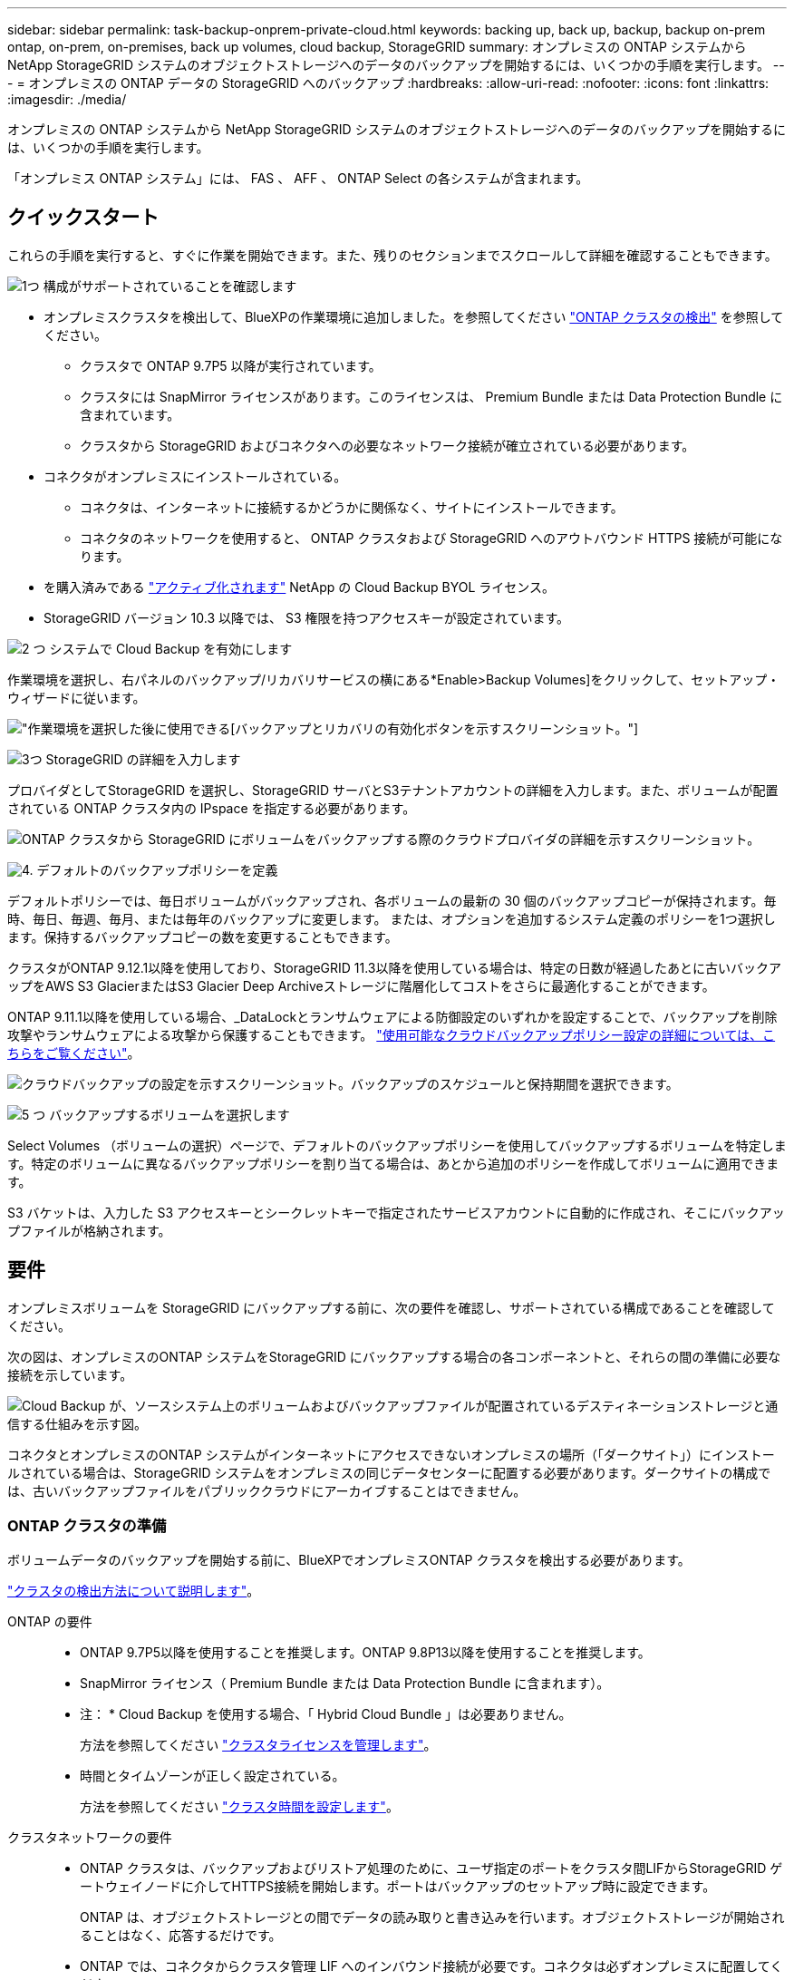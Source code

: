 ---
sidebar: sidebar 
permalink: task-backup-onprem-private-cloud.html 
keywords: backing up, back up, backup, backup on-prem ontap, on-prem, on-premises, back up volumes, cloud backup, StorageGRID 
summary: オンプレミスの ONTAP システムから NetApp StorageGRID システムのオブジェクトストレージへのデータのバックアップを開始するには、いくつかの手順を実行します。 
---
= オンプレミスの ONTAP データの StorageGRID へのバックアップ
:hardbreaks:
:allow-uri-read: 
:nofooter: 
:icons: font
:linkattrs: 
:imagesdir: ./media/


[role="lead"]
オンプレミスの ONTAP システムから NetApp StorageGRID システムのオブジェクトストレージへのデータのバックアップを開始するには、いくつかの手順を実行します。

「オンプレミス ONTAP システム」には、 FAS 、 AFF 、 ONTAP Select の各システムが含まれます。



== クイックスタート

これらの手順を実行すると、すぐに作業を開始できます。また、残りのセクションまでスクロールして詳細を確認することもできます。

.image:https://raw.githubusercontent.com/NetAppDocs/common/main/media/number-1.png["1つ"] 構成がサポートされていることを確認します
[role="quick-margin-list"]
* オンプレミスクラスタを検出して、BlueXPの作業環境に追加しました。を参照してください https://docs.netapp.com/us-en/cloud-manager-ontap-onprem/task-discovering-ontap.html["ONTAP クラスタの検出"^] を参照してください。
+
** クラスタで ONTAP 9.7P5 以降が実行されています。
** クラスタには SnapMirror ライセンスがあります。このライセンスは、 Premium Bundle または Data Protection Bundle に含まれています。
** クラスタから StorageGRID およびコネクタへの必要なネットワーク接続が確立されている必要があります。


* コネクタがオンプレミスにインストールされている。
+
** コネクタは、インターネットに接続するかどうかに関係なく、サイトにインストールできます。
** コネクタのネットワークを使用すると、 ONTAP クラスタおよび StorageGRID へのアウトバウンド HTTPS 接続が可能になります。


* を購入済みである link:task-licensing-cloud-backup.html#use-a-cloud-backup-byol-license["アクティブ化されます"^] NetApp の Cloud Backup BYOL ライセンス。
* StorageGRID バージョン 10.3 以降では、 S3 権限を持つアクセスキーが設定されています。


.image:https://raw.githubusercontent.com/NetAppDocs/common/main/media/number-2.png["2 つ"] システムで Cloud Backup を有効にします
[role="quick-margin-para"]
作業環境を選択し、右パネルのバックアップ/リカバリサービスの横にある*Enable>Backup Volumes]をクリックして、セットアップ・ウィザードに従います。

[role="quick-margin-para"]
image:screenshot_backup_onprem_enable.png["作業環境を選択した後に使用できる[バックアップとリカバリの有効化]ボタンを示すスクリーンショット。"]

.image:https://raw.githubusercontent.com/NetAppDocs/common/main/media/number-3.png["3つ"] StorageGRID の詳細を入力します
[role="quick-margin-para"]
プロバイダとしてStorageGRID を選択し、StorageGRID サーバとS3テナントアカウントの詳細を入力します。また、ボリュームが配置されている ONTAP クラスタ内の IPspace を指定する必要があります。

[role="quick-margin-para"]
image:screenshot_backup_provider_settings_storagegrid.png["ONTAP クラスタから StorageGRID にボリュームをバックアップする際のクラウドプロバイダの詳細を示すスクリーンショット。"]

.image:https://raw.githubusercontent.com/NetAppDocs/common/main/media/number-4.png["4."] デフォルトのバックアップポリシーを定義
[role="quick-margin-para"]
デフォルトポリシーでは、毎日ボリュームがバックアップされ、各ボリュームの最新の 30 個のバックアップコピーが保持されます。毎時、毎日、毎週、毎月、または毎年のバックアップに変更します。 または、オプションを追加するシステム定義のポリシーを1つ選択します。保持するバックアップコピーの数を変更することもできます。

[role="quick-margin-para"]
クラスタがONTAP 9.12.1以降を使用しており、StorageGRID 11.3以降を使用している場合は、特定の日数が経過したあとに古いバックアップをAWS S3 GlacierまたはS3 Glacier Deep Archiveストレージに階層化してコストをさらに最適化することができます。

[role="quick-margin-para"]
ONTAP 9.11.1以降を使用している場合、_DataLockとランサムウェアによる防御設定のいずれかを設定することで、バックアップを削除攻撃やランサムウェアによる攻撃から保護することもできます。 link:concept-cloud-backup-policies.html["使用可能なクラウドバックアップポリシー設定の詳細については、こちらをご覧ください"^]。

[role="quick-margin-para"]
image:screenshot_backup_onprem_policy.png["クラウドバックアップの設定を示すスクリーンショット。バックアップのスケジュールと保持期間を選択できます。"]

.image:https://raw.githubusercontent.com/NetAppDocs/common/main/media/number-5.png["5 つ"] バックアップするボリュームを選択します
[role="quick-margin-para"]
Select Volumes （ボリュームの選択）ページで、デフォルトのバックアップポリシーを使用してバックアップするボリュームを特定します。特定のボリュームに異なるバックアップポリシーを割り当てる場合は、あとから追加のポリシーを作成してボリュームに適用できます。

[role="quick-margin-para"]
S3 バケットは、入力した S3 アクセスキーとシークレットキーで指定されたサービスアカウントに自動的に作成され、そこにバックアップファイルが格納されます。



== 要件

オンプレミスボリュームを StorageGRID にバックアップする前に、次の要件を確認し、サポートされている構成であることを確認してください。

次の図は、オンプレミスのONTAP システムをStorageGRID にバックアップする場合の各コンポーネントと、それらの間の準備に必要な接続を示しています。

image:diagram_cloud_backup_onprem_storagegrid.png["Cloud Backup が、ソースシステム上のボリュームおよびバックアップファイルが配置されているデスティネーションストレージと通信する仕組みを示す図。"]

コネクタとオンプレミスのONTAP システムがインターネットにアクセスできないオンプレミスの場所（「ダークサイト」）にインストールされている場合は、StorageGRID システムをオンプレミスの同じデータセンターに配置する必要があります。ダークサイトの構成では、古いバックアップファイルをパブリッククラウドにアーカイブすることはできません。



=== ONTAP クラスタの準備

ボリュームデータのバックアップを開始する前に、BlueXPでオンプレミスONTAP クラスタを検出する必要があります。

https://docs.netapp.com/us-en/cloud-manager-ontap-onprem/task-discovering-ontap.html["クラスタの検出方法について説明します"^]。

ONTAP の要件::
+
--
* ONTAP 9.7P5以降を使用することを推奨します。ONTAP 9.8P13以降を使用することを推奨します。
* SnapMirror ライセンス（ Premium Bundle または Data Protection Bundle に含まれます）。
+
* 注： * Cloud Backup を使用する場合、「 Hybrid Cloud Bundle 」は必要ありません。

+
方法を参照してください https://docs.netapp.com/us-en/ontap/system-admin/manage-licenses-concept.html["クラスタライセンスを管理します"^]。

* 時間とタイムゾーンが正しく設定されている。
+
方法を参照してください https://docs.netapp.com/us-en/ontap/system-admin/manage-cluster-time-concept.html["クラスタ時間を設定します"^]。



--
クラスタネットワークの要件::
+
--
* ONTAP クラスタは、バックアップおよびリストア処理のために、ユーザ指定のポートをクラスタ間LIFからStorageGRID ゲートウェイノードに介してHTTPS接続を開始します。ポートはバックアップのセットアップ時に設定できます。
+
ONTAP は、オブジェクトストレージとの間でデータの読み取りと書き込みを行います。オブジェクトストレージが開始されることはなく、応答するだけです。

* ONTAP では、コネクタからクラスタ管理 LIF へのインバウンド接続が必要です。コネクタは必ずオンプレミスに配置してください。
* クラスタ間 LIF は、バックアップ対象のボリュームをホストする各 ONTAP ノードに必要です。LIF は、 ONTAP がオブジェクトストレージへの接続に使用する IPspace に関連付けられている必要があります。 https://docs.netapp.com/us-en/ontap/networking/standard_properties_of_ipspaces.html["IPspace の詳細については、こちらをご覧ください"^]。
+
Cloud Backup をセットアップすると、 IPspace で使用するように求められます。各 LIF を関連付ける IPspace を選択する必要があります。これは、「デフォルト」の IPspace または作成したカスタム IPspace です。

* ノードのクラスタ間 LIF はオブジェクトストアにアクセスできます（コネクタが「ダーク」サイトに設置されている場合は不要）。
* ボリュームが配置されている Storage VM に DNS サーバが設定されている。方法を参照してください https://docs.netapp.com/us-en/ontap/networking/configure_dns_services_auto.html["SVM 用に DNS サービスを設定"^]。
* をデフォルトとは異なる IPspace を使用している場合は、オブジェクトストレージへのアクセスを取得するために静的ルートの作成が必要になることがあります。
* 必要に応じてファイアウォールルールを更新し、指定したポート（通常はポート 443 ）を介した ONTAP からオブジェクトストレージへの Cloud Backup Service 接続、およびポート 53 （ TCP / UDP ）を介した Storage VM から DNS サーバへの名前解決トラフィックを許可します。


--




=== StorageGRID を準備しています

StorageGRID は、次の要件を満たす必要があります。を参照してください https://docs.netapp.com/us-en/storagegrid-116/["StorageGRID のドキュメント"^] を参照してください。

サポートされている StorageGRID のバージョン:: StorageGRID 10.3 以降がサポートされます。
+
--
DataLockとRansomware Protectionをバックアップに使用するには、StorageGRID システムでバージョン11.6.0.3以降が実行されている必要があります。

古いバックアップをクラウドアーカイブストレージに階層化するには、StorageGRID システムでバージョン11.3以降が実行されている必要があります。

--
S3 クレデンシャル:: StorageGRID ストレージへのアクセスを制御するS3テナントアカウントを作成しておく必要があります。 https://docs.netapp.com/us-en/storagegrid-116/admin/creating-tenant-account.html["詳細については、StorageGRID のドキュメントを参照してください"^]。
+
--
StorageGRID へのバックアップを設定する際、テナントアカウントのS3アクセスキーとシークレットキーを入力するようにバックアップウィザードで求められます。テナントアカウントを使用すると、クラウドバックアップでバックアップの認証を行い、バックアップの格納に使用するStorageGRID バケットにアクセスできます。StorageGRID が誰が要求を行うかを認識できるようにするには、キーが必要です。

これらのアクセスキーは、次の権限を持つユーザに関連付ける必要があります。

[source, json]
----
"s3:ListAllMyBuckets",
"s3:ListBucket",
"s3:GetObject",
"s3:PutObject",
"s3:DeleteObject",
"s3:CreateBucket"
----
--
オブジェクトのバージョン管理:: オブジェクトストアバケットでは、StorageGRID オブジェクトのバージョン管理を手動で有効にしないでください。




=== コネクタの作成または切り替え

StorageGRID にデータをバックアップするときは、オンプレミスのコネクタが必要です。新しいコネクターをインストールするか、現在選択されているコネクターがオンプレミスにあることを確認する必要があります。コネクタは、インターネットに接続するかどうかに関係なく、サイトにインストールできます。

* https://docs.netapp.com/us-en/cloud-manager-setup-admin/concept-connectors.html["コネクタについて説明します"^]
* https://docs.netapp.com/us-en/cloud-manager-setup-admin/task-installing-linux.html["インターネットにアクセスできる Linux ホストにコネクタをインストールしています"^]
* https://docs.netapp.com/us-en/cloud-manager-setup-admin/task-install-connector-onprem-no-internet.html["インターネットにアクセスできない Linux ホストにコネクタをインストールしています"^]
* https://docs.netapp.com/us-en/cloud-manager-setup-admin/task-managing-connectors.html["コネクタ間の切り替え"^]



NOTE: Cloud Backupの機能は、BlueXPコネクタに組み込まれています。インターネットに接続されていないサイトにインストールする場合は、コネクタソフトウェアを定期的に更新して、新しい機能にアクセスする必要があります。を確認します link:whats-new.html["Cloud Backup の新機能"] Cloud Backup の各リリースの新機能を確認し、手順 ~ を実行します https://docs.netapp.com/us-en/cloud-manager-setup-admin/task-managing-connectors.html#upgrade-the-connector-on-prem-without-internet-access["Connector ソフトウェアをアップグレードします"^] 新しい機能を使用する場合。

コネクタがインターネットに接続されていないサイトにインストールされている場合は、Cloud Backup設定データのローカルバックアップを定期的に作成することを強く推奨します。 link:reference-backup-cbs-db-in-dark-site.html["ダークサイトでCloud Backupのデータをバックアップする方法をご覧ください"^]。



=== コネクタのネットワークを準備しています

コネクタに必要なネットワーク接続があることを確認します。

.手順
. コネクタが取り付けられているネットワークで次の接続が有効になっていることを確認します。
+
** ポート443からStorageGRID ゲートウェイノードへのHTTPS接続
** ONTAP クラスタ管理 LIF へのポート 443 経由の HTTPS 接続
** ポート 443 から Cloud Backup へのアウトバウンドインターネット接続（コネクタが「ダーク」サイトにインストールされている場合は不要）






=== 古いバックアップファイルをパブリッククラウドストレージにアーカイブする準備をしています

古いバックアップファイルをアーカイブストレージに階層化すると、不要なバックアップに低コストのストレージクラスを使用することで、コストを削減できます。StorageGRID は、アーカイブストレージを提供しないオンプレミス（プライベートクラウド）の解決策 ですが、古いバックアップファイルをパブリッククラウドのアーカイブストレージに移動できます。この方法で使用した場合、クラウドストレージに階層化されたデータ、またはクラウドストレージから復元されたデータは、StorageGRID とクラウドストレージの間を移動します。BlueXPはこのデータ転送には関与しません。

要件::
+
--
* クラスタでONTAP 9.12.1以降が使用されている必要があります
* StorageGRID で11.3以降を使用している必要があります
* StorageGRID はである必要があります https://docs.netapp.com/us-en/cloud-manager-storagegrid/task-discover-storagegrid.html["BlueXP Canvasで検出され、使用可能になりました"^]
* アーカイブストレージは、現時点ではAWS S3ストレージクラスでのみサポートされています。AWS S3 GlacierまたはS3 Glacier Deep Archiveストレージにバックアップを階層化することもできます。 link:reference-aws-backup-tiers.html["AWSアーカイブ階層の詳細は、こちらをご覧ください"^]。
* バックアップを格納するストレージスペースには、Amazon S3アカウントを登録する必要があります。
* StorageGRID には、バケットへのフルコントロールアクセスが必要です (`s3:*`）。ただし、これができない場合は、バケットポリシーで次のS3権限をStorageGRID に付与する必要があります。
+
** `s3:AbortMultipartUpload`
** `s3:DeleteObject`
** `s3:GetObject`
** `s3:ListBucket`
** `s3:ListBucketMultipartUploads`
** `s3:ListMultipartUploadParts`
** `s3:PutObject`
** `s3:RestoreObject`




--


クラスタのバックアップポリシーのアーカイブ設定を定義するときは、クラウドプロバイダのクレデンシャルを入力し、使用するストレージクラスを選択します。Cloud Backupは、クラスタのバックアップをアクティブ化するときにクラウドバケットを作成します。AWSアーカイブストレージに必要な情報を次に示します。

image:screenshot_sg_archive_to_aws.png["バックアップファイルをStorageGRID からAWS S3にアーカイブするために必要な情報のスクリーンショット。"]

選択したアーカイブポリシーの設定では、StorageGRID で情報ライフサイクル管理（ILM）ポリシーが生成され、「ルール」として追加されます。既存のアクティブなILMポリシーがある場合は、新しいルールがILMポリシーに追加されてデータがアーカイブ階層に移動されます。「ドラフト」状態の既存のILMポリシーがある場合は、新しいILMポリシーを作成およびアクティブ化できません。 https://docs.netapp.com/us-en/storagegrid-116/ilm/index.html["StorageGRID のILMポリシーとルールに関する詳細情報"^]。



=== ライセンス要件

クラスタのCloud Backupをアクティブ化する前に、NetAppからCloud Backup BYOLライセンスを購入してアクティブ化する必要があります。このライセンスはアカウント用であり、複数のシステムで使用できます。

ネットアップから提供されるシリアル番号を使用して、ライセンスの期間と容量にサービスを利用できるようにする必要があります。 link:task-licensing-cloud-backup.html#use-a-cloud-backup-byol-license["BYOL ライセンスの管理方法について説明します"]。


TIP: PAYGO ライセンスは、ファイルを StorageGRID にバックアップする場合にはサポートされません。



== StorageGRID へのクラウドバックアップを有効化

Cloud Backup は、オンプレミスの作業環境からいつでも直接有効にできます。

.手順
. キャンバスからオンプレミスの作業環境を選択し、右パネルのバックアップおよびリカバリサービスの横にある*Enable>バックアップボリューム*をクリックします。
+
バックアップ先のStorageGRID がキャンバス上の作業環境として存在する場合、クラスタをStorageGRID 作業環境にドラッグしてセットアップウィザードを開始できます。

+
image:screenshot_backup_onprem_enable.png["作業環境を選択した後に使用できる[バックアップとリカバリの有効化]ボタンを示すスクリーンショット。"]

. プロバイダとして * StorageGRID * を選択し、 * Next * をクリックして、プロバイダの詳細を入力します。
+
.. StorageGRID ゲートウェイノードのFQDN。
.. ONTAP がStorageGRID とのHTTPS通信に使用するポート。
.. バックアップを格納するバケットへのアクセスに使用するアクセスキーとシークレットキー。
.. バックアップするボリュームが配置されている ONTAP クラスタ内の IPspace 。この IPspace のクラスタ間 LIF には、アウトバウンドのインターネットアクセスが必要です（コネクタが「ダーク」サイトにインストールされている場合は不要です）。
+
適切な IPspace を選択すると、 ONTAP から StorageGRID オブジェクトストレージへの接続を Cloud Backup で確実にセットアップできます。

+
image:screenshot_backup_provider_settings_storagegrid.png["オンプレミスのクラスタから StorageGRID ストレージにボリュームをバックアップする際のクラウドプロバイダの詳細を示すスクリーンショット。"]



. デフォルト・ポリシーに使用するバックアップ・ポリシーの詳細を入力し、［*次へ*］をクリックします。既存のポリシーを選択するか、各セクションで選択した内容を入力して新しいポリシーを作成できます。
+
.. デフォルトポリシーの名前を入力します。名前を変更する必要はありません。
.. バックアップスケジュールを定義し、保持するバックアップの数を選択します。 link:concept-ontap-backup-to-cloud.html#customizable-backup-schedule-and-retention-settings["選択可能な既存のポリシーのリストが表示されます"^]。
.. クラスタがONTAP 9.11.1以降を使用している場合は、_DataLockとランサムウェアによる攻撃からバックアップを保護するように設定できます。_DataLock_はバックアップファイルの変更や削除を防止します。_Ransomware protection_scanはバックアップファイルをスキャンして、バックアップファイルにランサムウェア攻撃の痕跡がないかどうかを確認します。 link:concept-cloud-backup-policies.html#datalock-and-ransomware-protection["使用可能なDataLock設定の詳細については、こちらを参照してください"^]。
.. クラスタでONTAP 9.12.1以降を使用しており、StorageGRID 11.3以降を使用している場合は、特定の日数が経過した古いバックアップをAWS S3 GlacierまたはS3 Glacier Deep Archiveストレージに階層化してコストを最適化することができます。 <<古いバックアップファイルをパブリッククラウドストレージにアーカイブする準備をしています,この機能を使用するためのシステムの設定方法を参照してください>>。
+
image:screenshot_backup_onprem_policy.png["クラウドバックアップの設定を示すスクリーンショット。バックアップのスケジュールと保持期間を選択できます。"]

+
*重要：* DataLockを使用する場合は、Cloud Backupをアクティブにするときに最初のポリシーで有効にする必要があります。



. Select Volumes（ボリュームの選択）ページで、定義済みのバックアップポリシーを使用してバックアップするボリュームを選択します。特定のボリュームに異なるバックアップポリシーを割り当てる場合は、追加のポリシーを作成し、それらのボリュームにあとから適用できます。
+
** すべての既存ボリュームと今後追加されるすべてのボリュームをバックアップするには、[既存および将来のすべてのボリュームをバックアップ...]チェックボックスをオンにします。このオプションは、すべてのボリュームをバックアップし、新しいボリュームのバックアップを有効にする必要がないようにすることを推奨します。
** 既存のボリュームのみをバックアップする場合は、タイトル行（image:button_backup_all_volumes.png[""]）。
** 個々のボリュームをバックアップするには、各ボリュームのボックス（image:button_backup_1_volume.png[""]）。
+
image:screenshot_backup_select_volumes.png["バックアップするボリュームを選択するスクリーンショット。"]

** この作業環境に、この作業環境用に選択したバックアップスケジュールラベル（日次、週次など）に一致する読み取り/書き込みボリュームのローカルSnapshotコピーがある場合は、「Export existing Snapshot copies to object storage as backup copies」というプロンプトが追加で表示されます。ボリュームを完全に保護するために、履歴Snapshotをすべてバックアップファイルとしてオブジェクトストレージにコピーする場合は、このチェックボックスをオンにします。


. Activate Backup * をクリックすると、選択した各ボリュームの初期バックアップの実行が開始されます。


.結果
S3 バケットは、入力した S3 アクセスキーとシークレットキーで指定されたサービスアカウントに自動的に作成され、そこにバックアップファイルが格納されます。ボリュームバックアップダッシュボードが表示され、バックアップの状態を監視できます。を使用して、バックアップジョブとリストアジョブのステータスを監視することもできます link:task-monitor-backup-jobs.html["［ジョブ監視］パネル"^]。



== 次の手順

* 可能です link:task-manage-backups-ontap.html["バックアップファイルとバックアップポリシーを管理"^]。バックアップの開始と停止、バックアップの削除、バックアップスケジュールの追加と変更などが含まれます。
* 可能です link:task-manage-backup-settings-ontap.html["クラスタレベルのバックアップの設定を管理します"^]。これには、クラウドストレージへのアクセスにONTAP で使用するストレージキーの変更、オブジェクトストレージへのバックアップのアップロードに使用できるネットワーク帯域幅の変更、将来のボリュームに対する自動バックアップ設定の変更などが含まれます。
* また可能です link:task-restore-backups-ontap.html["ボリューム、フォルダ、または個々のファイルをバックアップファイルからリストアする"^] オンプレミスのONTAP システムへの移行をサポート

